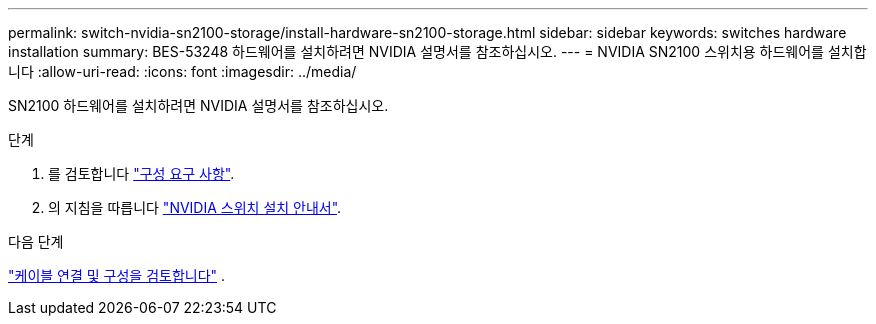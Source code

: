 ---
permalink: switch-nvidia-sn2100-storage/install-hardware-sn2100-storage.html 
sidebar: sidebar 
keywords: switches hardware installation 
summary: BES-53248 하드웨어를 설치하려면 NVIDIA 설명서를 참조하십시오. 
---
= NVIDIA SN2100 스위치용 하드웨어를 설치합니다
:allow-uri-read: 
:icons: font
:imagesdir: ../media/


[role="lead"]
SN2100 하드웨어를 설치하려면 NVIDIA 설명서를 참조하십시오.

.단계
. 를 검토합니다 link:configure-reqs-sn2100-storage.html["구성 요구 사항"].
. 의 지침을 따릅니다 https://docs.nvidia.com/networking/display/sn2000pub/Installation["NVIDIA 스위치 설치 안내서"^].


.다음 단계
link:cabling-considerations-sn2100-storage.html["케이블 연결 및 구성을 검토합니다"] .

